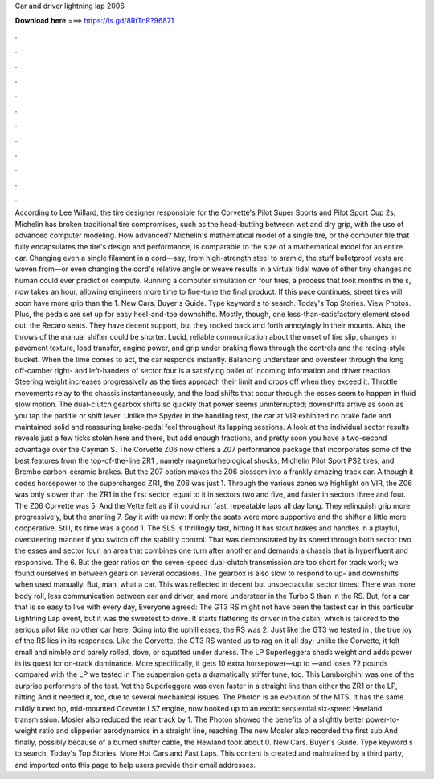 Car and driver lightning lap 2006

𝐃𝐨𝐰𝐧𝐥𝐨𝐚𝐝 𝐡𝐞𝐫𝐞 ===> https://is.gd/8RtTnR?96871

.

.

.

.

.

.

.

.

.

.

.

.

According to Lee Willard, the tire designer responsible for the Corvette's Pilot Super Sports and Pilot Sport Cup 2s, Michelin has broken traditional tire compromises, such as the head-butting between wet and dry grip, with the use of advanced computer modeling.
How advanced? Michelin's mathematical model of a single tire, or the computer file that fully encapsulates the tire's design and performance, is comparable to the size of a mathematical model for an entire car.
Changing even a single filament in a cord—say, from high-strength steel to aramid, the stuff bulletproof vests are woven from—or even changing the cord's relative angle or weave results in a virtual tidal wave of other tiny changes no human could ever predict or compute.
Running a computer simulation on four tires, a process that took months in the s, now takes an hour, allowing engineers more time to fine-tune the final product.
If this pace continues, street tires will soon have more grip than the 1. New Cars. Buyer's Guide. Type keyword s to search. Today's Top Stories. View Photos. Plus, the pedals are set up for easy heel-and-toe downshifts. Mostly, though, one less-than-satisfactory element stood out: the Recaro seats.
They have decent support, but they rocked back and forth annoyingly in their mounts. Also, the throws of the manual shifter could be shorter. Lucid, reliable communication about the onset of tire slip, changes in pavement texture, load transfer, engine power, and grip under braking flows through the controls and the racing-style bucket. When the time comes to act, the car responds instantly.
Balancing understeer and oversteer through the long off-camber right- and left-handers of sector four is a satisfying ballet of incoming information and driver reaction. Steering weight increases progressively as the tires approach their limit and drops off when they exceed it. Throttle movements relay to the chassis instantaneously, and the load shifts that occur through the esses seem to happen in fluid slow motion.
The dual-clutch gearbox shifts so quickly that power seems uninterrupted; downshifts arrive as soon as you tap the paddle or shift lever. Unlike the Spyder in the handling test, the car at VIR exhibited no brake fade and maintained solid and reassuring brake-pedal feel throughout its lapping sessions. A look at the individual sector results reveals just a few ticks stolen here and there, but add enough fractions, and pretty soon you have a two-second advantage over the Cayman S.
The Corvette Z06 now offers a Z07 performance package that incorporates some of the best features from the top-of-the-line ZR1 , namely magnetorheological shocks, Michelin Pilot Sport PS2 tires, and Brembo carbon-ceramic brakes.
But the Z07 option makes the Z06 blossom into a frankly amazing track car. Although it cedes horsepower to the supercharged ZR1, the Z06 was just 1. Through the various zones we highlight on VIR, the Z06 was only slower than the ZR1 in the first sector, equal to it in sectors two and five, and faster in sectors three and four. The Z06 Corvette was 5. And the Vette felt as if it could run fast, repeatable laps all day long. They relinquish grip more progressively, but the snarling 7.
Say it with us now: If only the seats were more supportive and the shifter a little more cooperative. Still, its time was a good 1. The SLS is thrillingly fast, hitting  It has stout brakes and handles in a playful, oversteering manner if you switch off the stability control. That was demonstrated by its speed through both sector two the esses and sector four, an area that combines one turn after another and demands a chassis that is hyperfluent and responsive.
The 6. But the gear ratios on the seven-speed dual-clutch transmission are too short for track work; we found ourselves in between gears on several occasions. The gearbox is also slow to respond to up- and downshifts when used manually. But, man, what a car. This was reflected in decent but unspectacular sector times: There was more body roll, less communication between car and driver, and more understeer in the Turbo S than in the RS.
But, for a car that is so easy to live with every day,  Everyone agreed: The GT3 RS might not have been the fastest car in this particular Lightning Lap event, but it was the sweetest to drive.
It starts flattering its driver in the cabin, which is tailored to the serious pilot like no other car here. Going into the uphill esses, the RS was 2. Just like the GT3 we tested in , the true joy of the RS lies in its responses.
Like the Corvette, the GT3 RS wanted us to rag on it all day; unlike the Corvette, it felt small and nimble and barely rolled, dove, or squatted under duress. The LP Superleggera sheds weight and adds power in its quest for on-track dominance. More specifically, it gets 10 extra horsepower—up to —and loses 72 pounds compared with the LP we tested in  The suspension gets a dramatically stiffer tune, too.
This Lamborghini was one of the surprise performers of the test. Yet the Superleggera was even faster in a straight line than either the ZR1 or the LP, hitting  And it needed it, too, due to several mechanical issues. The Photon is an evolution of the MTS. It has the same mildly tuned hp, mid-mounted Corvette LS7 engine, now hooked up to an exotic sequential six-speed Hewland transmission.
Mosler also reduced the rear track by 1. The Photon showed the benefits of a slightly better power-to-weight ratio and slipperier aerodynamics in a straight line, reaching  The new Mosler also recorded the first sub And finally, possibly because of a burned shifter cable, the Hewland took about 0. New Cars. Buyer's Guide.
Type keyword s to search. Today's Top Stories. More Hot Cars and Fast Laps. This content is created and maintained by a third party, and imported onto this page to help users provide their email addresses.